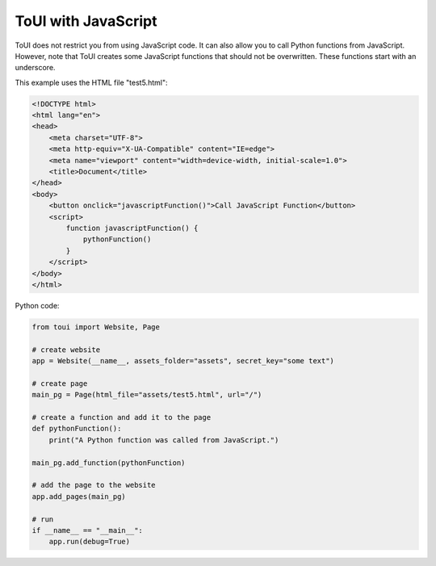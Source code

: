 ToUI with JavaScript
====================

ToUI does not restrict you from using JavaScript code. It can also allow you to call Python functions
from JavaScript. However, note that ToUI creates some JavaScript functions that should not be overwritten.
These functions start with an underscore.

This example uses the HTML file "test5.html":

.. code-block:: html

   <!DOCTYPE html>
   <html lang="en">
   <head>
       <meta charset="UTF-8">
       <meta http-equiv="X-UA-Compatible" content="IE=edge">
       <meta name="viewport" content="width=device-width, initial-scale=1.0">
       <title>Document</title>
   </head>
   <body>
       <button onclick="javascriptFunction()">Call JavaScript Function</button>
       <script>
           function javascriptFunction() {
               pythonFunction()
           }
       </script>
   </body>
   </html>

Python code:

.. code-block:: python

   from toui import Website, Page
   
   # create website
   app = Website(__name__, assets_folder="assets", secret_key="some text")
   
   # create page
   main_pg = Page(html_file="assets/test5.html", url="/")
   
   # create a function and add it to the page
   def pythonFunction():
       print("A Python function was called from JavaScript.")
   
   main_pg.add_function(pythonFunction)
   
   # add the page to the website
   app.add_pages(main_pg)
   
   # run
   if __name__ == "__main__":
       app.run(debug=True)
   